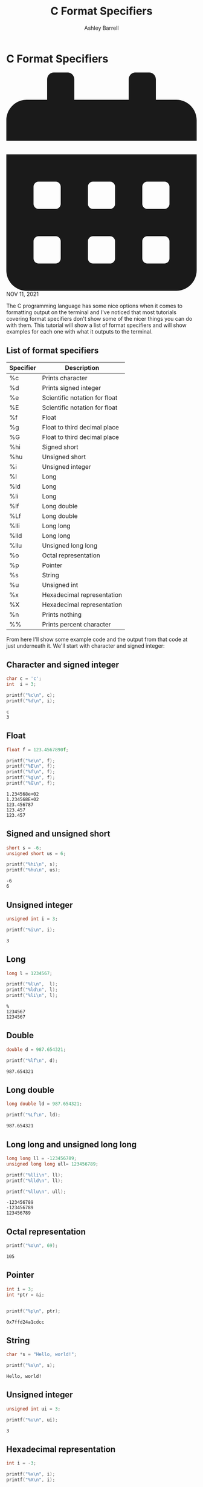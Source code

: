 #+TITLE: C Format Specifiers
#+AUTHOR: Ashley Barrell
#+DESCRIPTION: Tutorial for how to use format specifiers in C

* C Format Specifiers

#+HTML: <div class="post__meta">
#+HTML:<svg class="svg-inline--fa fa-calendar-alt fa-w-14" aria-hidden="true" focusable="false" data-prefix="fas" data-icon="calendar-alt" role="img" xmlns="http://www.w3.org/2000/svg" viewBox="0 0 448 512" data-fa-i2svg=""><path fill="currentColor" d="M0 464c0 26.5 21.5 48 48 48h352c26.5 0 48-21.5 48-48V192H0v272zm320-196c0-6.6 5.4-12 12-12h40c6.6 0 12 5.4 12 12v40c0 6.6-5.4 12-12 12h-40c-6.6 0-12-5.4-12-12v-40zm0 128c0-6.6 5.4-12 12-12h40c6.6 0 12 5.4 12 12v40c0 6.6-5.4 12-12 12h-40c-6.6 0-12-5.4-12-12v-40zM192 268c0-6.6 5.4-12 12-12h40c6.6 0 12 5.4 12 12v40c0 6.6-5.4 12-12 12h-40c-6.6 0-12-5.4-12-12v-40zm0 128c0-6.6 5.4-12 12-12h40c6.6 0 12 5.4 12 12v40c0 6.6-5.4 12-12 12h-40c-6.6 0-12-5.4-12-12v-40zM64 268c0-6.6 5.4-12 12-12h40c6.6 0 12 5.4 12 12v40c0 6.6-5.4 12-12 12H76c-6.6 0-12-5.4-12-12v-40zm0 128c0-6.6 5.4-12 12-12h40c6.6 0 12 5.4 12 12v40c0 6.6-5.4 12-12 12H76c-6.6 0-12-5.4-12-12v-40zM400 64h-48V16c0-8.8-7.2-16-16-16h-32c-8.8 0-16 7.2-16 16v48H160V16c0-8.8-7.2-16-16-16h-32c-8.8 0-16 7.2-16 16v48H48C21.5 64 0 85.5 0 112v48h448v-48c0-26.5-21.5-48-48-48z"></path></svg>
#+HTML: NOV 11, 2021
#+HTML: </div>


The C programming language has some nice options when it comes to
formatting output on the terminal and I've noticed that most tutorials
covering format specifiers don't show some of the nicer things you can
do with them. This tutorial will show a list of format specifiers and
will show examples for each one with what it outputs to the terminal.

** List of format specifiers

| Specifier | Description                   |
|-----------+-------------------------------|
| %c        | Prints character              |
| %d        | Prints signed integer         |
| %e        | Scientific notation for float |
| %E        | Scientific notation for float |
| %f        | Float                         |
| %g        | Float to third decimal place  |
| %G        | Float to third decimal place  |
| %hi       | Signed short                  |
| %hu       | Unsigned short                |
| %i        | Unsigned integer              |
| %l        | Long                          |
| %ld       | Long                          |
| %li       | Long                          |
| %lf       | Long double                   |
| %Lf       | Long double                   |
| %lli      | Long long                     |
| %lld      | Long long                     |
| %llu      | Unsigned long long            |
| %o        | Octal representation          |
| %p        | Pointer                       |
| %s        | String                        |
| %u        | Unsigned int                  |
| %x        | Hexadecimal representation    |
| %X        | Hexadecimal representation    |
| %n        | Prints nothing                |
| %%        | Prints percent character      |

From here I'll show some example code and the output from that code at
just underneath it. We'll start with character and signed integer:

** Character and signed integer

#+BEGIN_SRC C :results output :exports both
char c = 'c';
int  i = 3;

printf("%c\n", c);
printf("%d\n", i);
#+END_SRC

#+RESULTS:
: c
: 3

** Float

#+BEGIN_SRC C :results output :exports both
float f = 123.4567890f;

printf("%e\n", f);
printf("%E\n", f);
printf("%f\n", f);
printf("%g\n", f);
printf("%G\n", f);
#+END_SRC

#+RESULTS:
: 1.234568e+02
: 1.234568E+02
: 123.456787
: 123.457
: 123.457

** Signed and unsigned short

#+BEGIN_SRC C :results output :exports both
short s = -6;
unsigned short us = 6;

printf("%hi\n", s);
printf("%hu\n", us);
#+END_SRC

#+RESULTS:
: -6
: 6

** Unsigned integer

#+BEGIN_SRC C :results output :exports both
unsigned int i = 3;

printf("%i\n", i);
#+END_SRC

#+RESULTS:
: 3

** Long

#+BEGIN_SRC C :results output :exports both
long l = 1234567;

printf("%l\n",  l);
printf("%ld\n", l);
printf("%li\n", l);
#+END_SRC

#+RESULTS:
: %
: 1234567
: 1234567

** Double

#+BEGIN_SRC C :results output :exports both
double d = 987.654321;

printf("%lf\n", d);
#+END_SRC

#+RESULTS:
: 987.654321

** Long double

#+BEGIN_SRC C :results output :exports both
long double ld = 987.654321;

printf("%Lf\n", ld);
#+END_SRC

#+RESULTS:
: 987.654321

** Long long and unsigned long long

#+BEGIN_SRC C :results output :exports both
long long ll = -123456789;
unsigned long long ull= 123456789;

printf("%lli\n", ll);
printf("%lld\n", ll);

printf("%llu\n", ull);
#+END_SRC

#+RESULTS:
: -123456789
: -123456789
: 123456789

** Octal representation

#+BEGIN_SRC C :results output :exports both
printf("%o\n", 69);
#+END_SRC

#+RESULTS:
: 105

** Pointer

#+BEGIN_SRC C :results output :exports both
int i = 3;
int *ptr = &i;


printf("%p\n", ptr);
#+END_SRC

#+RESULTS:
: 0x7ffd24a1cdcc

** String

#+BEGIN_SRC C :results output :exports both
char *s = "Hello, world!";

printf("%s\n", s);
#+END_SRC

#+RESULTS:
: Hello, world!

** Unsigned integer

#+BEGIN_SRC C :results output :exports both
unsigned int ui = 3;

printf("%u\n", ui);
#+END_SRC

#+RESULTS:
: 3

** Hexadecimal representation

#+BEGIN_SRC C :results output :exports both
int i = -3;

printf("%x\n", i);
printf("%X\n", i);
#+END_SRC

#+RESULTS:
: fffffffd
: FFFFFFFD

** Other

#+BEGIN_SRC C :results output :exports both
int i = 3;
int *ptr = &i;

printf("%n\n", ptr);
printf("%%\n");
#+END_SRC

#+RESULTS:
:
: %

** Formatting tricks

There are a few other flags you can add to a format specifier to format
output to specific needs. These are '*', '.', and '-'. You can also
supply a number just after the % character to add spacing to the
formatted output.

** Left alignment

By supplying a numerical value after the % character you will align
values from the left. All this does is add spacing in front of the
formatted values so the line up. This only works if the supplied
values are equal to or less than the supplied numerical value. Below
is an example with three different strings all set to be left aligned.


#+BEGIN_SRC C :results output :exports both
char *str_one       = "Hello, World!";
char *str_two       = "Hello there, World!";
char *str_three     = "Why hello again, World!";

printf("%20s ==\n", str_one);
printf("%20s ==\n", str_two);
printf("%20s ==\n", str_three);
#+END_SRC

#+RESULTS:
:        Hello, World! ==
:  Hello there, World! ==
: Why hello again, World! ==

As you can see, the first two strings are aligned properly. The two
equals signs have been added to the output to show how the alignment.
The third string however is not correctly aligned because the length
of the string is greater than 20 characters.

** Right alignment

When you supply the minus (-) sign just after the % character this
will align values to the right. It works exactly like the left alignment
where it will put spaces after the formatted values.

#+BEGIN_SRC C :results output :exports both
char *str_one       = "Hello, World!";
char *str_two       = "Hello there, World!";
char *str_three     = "Why hello again, World!";


printf("%-20s ==\n", str_one);
printf("%-20s ==\n", str_two);
printf("%-20s ==\n", str_three);
#+END_SRC

#+RESULTS:
: Hello, World!        ==
: Hello there, World!  ==
: Why hello again, World! ==

Similarly to the left alignment, the first and second strings have
been aligned correctly but the third string has not. Again this is due
to the length of the third string being greater than the supplied length
for the format specifier.

** Variable length formatting

Instead of supplying a number after the % character, you can
actually use values of variables. You can do this by supplying an
asterisk (*) after the % character.

#+BEGIN_SRC C :results output :exports both
char *str = "Hello, World!";

int len_one = 20;
int len_two = 15;

printf("%*s ==\n", len_one, str);
printf("%*s ==\n", len_two, str);
#+END_SRC

#+RESULTS:
:      Hello, World! ==
: Hello, World! ==

When using the asterisk, the first argument you'll have to pass after
the format string will have to be the variable length. As you can see
from the output the left alignment for each printf call as been aligned
differently. You can also combine the asterisk with the right alignment
minus as well. It would look more like this:

#+BEGIN_SRC C :results output :exports both
char *str = "Hello, World!";

printf("%-*s ==\n", 20, str);
printf("%-*s ==\n", 15, str);
#+END_SRC

#+RESULTS:
: Hello, World!        ==
: Hello, World!   ==

** Truncate length

You also have the option to truncate or shorten the formatted value.
By using the period (.) after the % character and then supplying a number the formatting will remove any trailing characters. This also works with the asterisk variable formatting.

#+BEGIN_SRC C :results output :exports both
char *str_one       = "Hello, World!";
char *str_two       = "Hello there, World!";
char *str_three     = "Why hello again, World!";

printf("%.10s ==\n", str_one);
printf("%.10s ==\n", str_two);
printf("%.10s ==\n", str_three);
#+END_SRC

#+RESULTS:
: Hello, Wor ==
: Hello ther ==
: Why hello  ==

In this example output as all of the supplied strings are longer than
the length of the truncation length so none of them are printed in full.
Here's an example of the variable length with the truncation:

#+BEGIN_SRC C :results output :exports both
char *str_one       = "Hello, World!";
char *str_two       = "Hello there, World!";
char *str_three     = "Why hello again, World!";

int len = 12;

printf("%.*s ==\n", len, str_one);
printf("%.*s ==\n", len, str_two);
printf("%.*s ==\n", len, str_three);
#+END_SRC

#+RESULTS:
: Hello, World ==
: Hello there, ==
: Why hello ag ==
